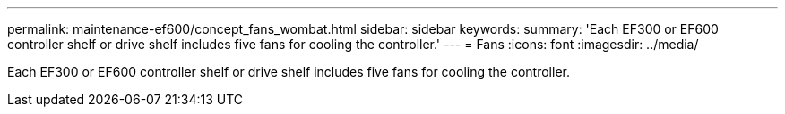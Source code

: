 ---
permalink: maintenance-ef600/concept_fans_wombat.html
sidebar: sidebar
keywords: 
summary: 'Each EF300 or EF600 controller shelf or drive shelf includes five fans for cooling the controller.'
---
= Fans
:icons: font
:imagesdir: ../media/

[.lead]
Each EF300 or EF600 controller shelf or drive shelf includes five fans for cooling the controller.

